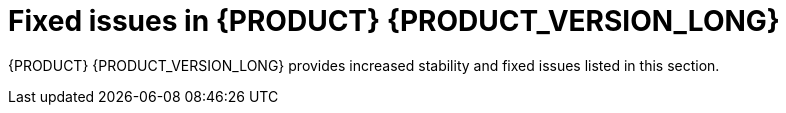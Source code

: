 [id='rn-730-fixed-issues-ref']
= Fixed issues in {PRODUCT} {PRODUCT_VERSION_LONG}

{PRODUCT} {PRODUCT_VERSION_LONG} provides increased stability and fixed issues listed in this section.

ifdef::PAM[]


//== Installation


== {CENTRAL}

* If a rule has a name that contains "%", the `URLDecoder: Illegal hex characters in escape (%) pattern` error occurs [https://issues.jboss.org/browse/RHPAM-1184[RHPAM-1184]]
* The contents of a {CENTRAL} page do not automatically adjust when you resize the browser window. [https://issues.jboss.org/browse/RHPAM-1583[RHPAM-1583]]
* The data set remains broken after incorrect filter values have been fixed [https://issues.jboss.org/browse/RHPAM-1572[RHPAM-1572]]
* Cannot build and deploy a project in {CENTRAL} when connected to a snapshot Maven repo [https://issues.jboss.org/browse/RHPAM-1544[RHPAM-1544]]
* With standalone {CENTRAL}, the actor configuration in Human Tasks does not work [https://issues.jboss.org/browse/RHPAM-1647[RHPAM-1647]]
* Several Errai projects contain XSD-invalid `pom.xml` files [https://issues.jboss.org/browse/RHPAM-1742[RHPAM-1742]]
* Using the settings of a project to created a Kie Base and Kie Session causes the UI to hangs https://issues.jboss.org/browse/RHPAM-1929[RHPAM-1929]]
* When accessing the Process Instance details page, an unexpected error occurs [https://issues.jboss.org/browse/RHPAM-1901[RHPAM-1901]]
* The process instance diagram alert is not visible [https://issues.jboss.org/browse/RHPAM-1908[RHPAM-1908]]
* When a process task fails at the beginning of the process, the process fails with two consecutive error dialogs [https://issues.jboss.org/browse/RHPAM-1903[RHPAM-1903]]
* Process Instance diagram node count badges are misplaced [https://issues.jboss.org/browse/RHPAM-1902[RHPAM-1902]]
* The index is always recreated after {CENTRAL} reboots [https://issues.jboss.org/browse/RHPAM-1856[RHPAM-1856]]
* It is not possible to set `resolver` (`mvel`, `spring`, `reflection`) while adding a new configuration entry to a deployment descriptor [https://issues.jboss.org/browse/RHPAM-1322[RHPAM-1322]]
* Unable to disable weak CBC ciphers and HMAC [https://issues.jboss.org/browse/RHPAM-1789[RHPAM-1789]]
* All assets are indexed four times when aproject is created through the UI [https://issues.jboss.org/browse/RHPAM-1455[RHPAM-1455]]
* The `kie-soup-dataset-elasticsearch` `pom.xml` file is not XSD-valid [https://issues.jboss.org/browse/RHPAM-1743[RHPAM-1743]]
* {CENTRAL} designer print errors to server log for the simplest process [https://issues.jboss.org/browse/RHPAM-1782[RHPAM-1782]]
* Bulk abort throws an exception when called on several subprocess instances [https://issues.jboss.org/browse/RHPAM-1761[RHPAM-1761]]
* Horizontal scroll bars are missing in the *Task* inbox [https://issues.jboss.org/browse/RHPAM-1859[RHPAM-1859]]
* {KIE_SERVER} loses connection to {CENTAL} [https://issues.jboss.org/browse/RHPAM-1354[RHPAM-1354]]
* The *Loading application...* pop up is garbled in the Japanese locale (locale=ja)
 [https://issues.jboss.org/browse/RHPAM-1205[RHPAM-1205]]
 * {CENTRAL} clustering does not work with Red Hat Data Grid
  [https://issues.jboss.org/browse/RHPAM-1661[RHPAM-1661]]


== Decision engine
* Problem with calculating the property reactivity mask of a `from` node [https://issues.jboss.org/browse/RHPAM-1899[RHPAM-1899]]
* An out of memory error occurs when creating a `KieSession` [https://issues.jboss.org/browse/RHPAM-1885[RHPAM-1885]]
* A livelock occurs in `PseudoClockScheduler` [https://issues.jboss.org/browse/RHPAM-1852[RHPAM-1852]]

== Form modeler
* An error appears when you click *New Instance* in the `MultipleSubForm` properties window [https://issues.jboss.org/browse/RHPAM-1027[RHPAM-1027]]

== Fuse integration
* Running the `createContainer` method using the `kie-camel` component returns `null` [https://issues.jboss.org/browse/RHPAM-1725[RHPAM-1725]]
* Missing producers for {KIE_SERVER} clients in the `kie-camel` component  [https://issues.jboss.org/browse/RHPAM-1770[RHPAM-1770]]
* It is not possible to call most of the methods of a remote client in the `kie-camel` component [https://issues.jboss.org/browse/RHPAM-1699[RHPAM-1699]]

== Installer
* The installer `QuitDialog` displays incomplete text [https://issues.jboss.org/browse/RHPAM-1857[RHPAM-1857]]
* If you use the installer to install only {KIE_SERVER}, the `standalone-secure.sh` and `standalone-secure.conf` files are not installed [https://issues.jboss.org/browse/RHPAM-1255[RHPAM-1255]]
* If you use the installer to install only {KIE_SERVER}, the controller URL is not updated in the XML files [https://issues.jboss.org/browse/RHPAM-1781[RHPAM-1781]]
* If you installed {EAP} 7.2 using the {EAP} installer, the {PRODUCT} 7.2.1 installer fails [https://issues.jboss.org/browse/RHPAM-1913[RHPAM-1913]]
* The installer has an undefined controller URL [https://issues.jboss.org/browse/RHPAM-1962[RHPAM-1962]]

== Maven repository
* Generating a Maven `jbpm-workitems-archetype` fails because of `tests` jar file [https://issues.jboss.org/browse/RHPAM-1772[RHPAM-1772]]
* Some tests are not part of the Maven build [https://issues.jboss.org/browse/RHPAM-1904[RHPAM-1904]]

== OpenShift
* The `rhpam70-authoring-ha` template does not configure AMQ for high availability [https://issues.jboss.org/browse/RHPAM-1180[RHPAM-1180]]
* Incorrect {KIE_SERVER} location for OpenShift deployments created with the APB image [https://issues.jboss.org/browse/RHPAM-1663[RHPAM-1663]]
* Add a check for the APB Image Managed Environment plan when it is used in an external DB [https://issues.jboss.org/browse/RHPAM-1634[RHPAM-1634]]
* Plans are not provisioned by the OpenShift APB image 
//[https://issues.jboss.org/browse/RHPAM-1628[RHPAM-1628]]
* Missing the controller user and Maven user in the APB configuration [https://issues.jboss.org/browse/RHPAM-1629[RHPAM-1629]]
* Several images fail content set testing [https://issues.jboss.org/browse/RHPAM-1832[RHPAM-1832]]
* A database exception occurs when you use the `rhpam70-kieserver-externaldb.yaml` to connect to PostgreSQL [https://issues.jboss.org/browse/RHPAM-904[RHPAM-904]]
* Do not create eap users if LDAP or SSO auth is used [https://issues.jboss.org/browse/RHPAM-1430[RHPAM-1430]]
* APB issues occur with a managed environment 
//[https://issues.jboss.org/browse/RHPAM-1778[RHPAM-1778]]
* Wrong value of controller protocol for Smart Router in the `rhpam72-prod-immutable-monitor` template [https://issues.jboss.org/browse/RHPAM-1850[RHPAM-1850]]

== Process designer
* Cannot set a sub-process process from different project as reusable  [https://issues.jboss.org/browse/RHPAM-699[RHPAM-699]]
* A BPMN2 process causes the new process designer to crash with an EMF error [https://issues.jboss.org/browse/RHPAM-856[RHPAM-856]]

== Process engine
* An error occurs while canceling command [https://issues.jboss.org/browse/RHPAM-1691[RHPAM-1691]]
* A recurring command is not executed after temporary database unavailability [https://issues.jboss.org/browse/RHPAM-1687[RHPAM-1687]]
* Variables in the task description are no longer resolved after migration [https://issues.jboss.org/browse/RHPAM-1659[RHPAM-1659]]
* A performance issue occurs when using the `getProcessInstancesByVariableNameAndValue` query [https://issues.jboss.org/browse/RHPAM-1735[RHPAM-1735]]
* A KJAR added as a dependency of a Spring Boot application is not properly found when a creating class path KIE container [https://issues.jboss.org/browse/RHPAM-1839[RHPAM-1839]]
* Incorrect syntax in Sybase DDL scripts [https://issues.jboss.org/browse/RHPAM-1836[RHPAM-1836]]
* Process status is `STATUS_COMPLETED` in `ProcessEventListener.beforeProcessCompleted` [https://issues.jboss.org/browse/RHPAM-1805[RHPAM-1805]]

== Scenario simulation
* Cannot create Scenario Junit activator in sample projects [https://issues.jboss.org/browse/RHPAM-1923[RHPAM-1923]]

//== Decision Model and Notation
endif::[]

ifdef::DM[]


== Installation

* If you use the installer to install only Decision Central, the `standalone-secure.sh` and `standalone-secure.conf` files are not installed [https://issues.jboss.org/browse/RHDM-641[RHDM-641]]
* The {PRODUCT} installer fails at the Server Configuration stage  [https://issues.jboss.org/browse/RHDM-839[RHDM-839]]

== {CENTRAL}

* If a rule has a name that contains "%", the `URLDecoder: Illegal hex characters in escape (%) pattern` error occurs [https://issues.jboss.org/browse/RHDM-601[RHDM-601]]
* Wrong {CENTRAL} logo with the Swarm distribution  [https://issues.jboss.org/browse/RHDM-736[RHDM-736]]
* Downloaded project cannot be extracted with the built-in Windows unzip tool  [https://issues.jboss.org/browse/RHDM-785[RHDM-785]]
* The business rule condition `is contained in the (comma separated) list` does not produce a mutliple option menu in a guided decision table and guide rule template  [https://issues.jboss.org/browse/RHDM-804[RHDM-804]]
* Importing a DMN asset fails with the `Activity Not Found` error  
//[https://issues.jboss.org/browse/RHDM-797[RHDM-797]]
* In a guided rule template, if you perform a sort operation on any column and then save changes, some values are missed or changed 
//[https://issues.jboss.org/browse/RHDM-827[RHDM-827]]


== Decision engine

* Unexpected node sharing by function with equals [https://issues.jboss.org/browse/RHDM-850[RHDM-850]]
* From with modify fires unexpected rule [https://issues.jboss.org/browse/RHDM-841[RHDM-841]]
* Misleading error messagaes generated by maven plugin when creating an executable model kjar [https://issues.jboss.org/browse/RHDM-843[RHDM-843]]
* Compiler error in executable model when there is a clash between a field and a class name [https://issues.jboss.org/browse/RHDM-834[RHDM-834]]
* "NoSuchElementException: No value present" with executable-model, Map and binding [https://issues.jboss.org/browse/RHDM-832[RHDM-832]]
* The behavior of `update` is different from the behavior of `modify` when the the `mvel` dialect is used with property reactive type [https://issues.jboss.org/browse/RHDM-830[RHDM-830]]
* The executable model fails to compare BigDecimal [https://issues.jboss.org/browse/RHDM-824[RHDM-824]]
* kbase packages in the `kmodule.xml` file work differently with the executable model [https://issues.jboss.org/browse/RHDM-823[RHDM-823]]
* In the executable model, a build error occurs when multiple DRLs of the same package are used [https://issues.jboss.org/browse/RHDM-819[RHDM-819]]
* In the executable model, a parse error occurs is you use the Java dialect and connect expressions with a inside a modify block [https://issues.jboss.org/browse/RHDM-818[RHDM-818]]
* The MVEL expression `(1 + 2 * 3 + 4 * $v )` causes a `no such method or function` error for bind variables [https://issues.jboss.org/browse/RHDM-815[RHDM-815]]
* A rule with many accumulates is corrupted by `DrlParser` and `DrlDumper` [https://issues.jboss.org/browse/RHDM-811[RHDM-811]]
Compiler error in executable model when there is a clash between a field and a class name
* In Windows, if you run `CRLF` in a `.xlsx` spreadsheet ACTION cell, the value is not treated as an absolute value [https://issues.jboss.org/browse/RHDM-807[RHDM-807]]

==  Data modeler

* When creating a data object class that implements the Comparable interface, a `ClassNotFoundException` is thrown when saving the asset [https://issues.jboss.org/browse/RHDM-734[RHDM-734]]

== {KIE_SERVER}

* The thread used by `LoadBalancer` remains when the connection to {KIE_SERVER} fails during the instantiation of `KieServicesClient` [https://issues.jboss.org/browse/RHDM-829[RHDM-829]]
* Beans annotated with `@propertyChangeSupport` do not account for the property reactvity when propagating a modification  [https://issues.jboss.org/browse/RHDM-846[RHDM-846]]

== OpenShift

* {CENTRAL} liveness and readiness probes point to the wrong URL [https://issues.jboss.org/browse/RHDM-847[RHDM-847]]
* The `rhpam70-authoring-ha` template does not configure AMQ to be high availability [https://issues.jboss.org/browse/RHDM-861[RHDM-861]]


endif::[]
